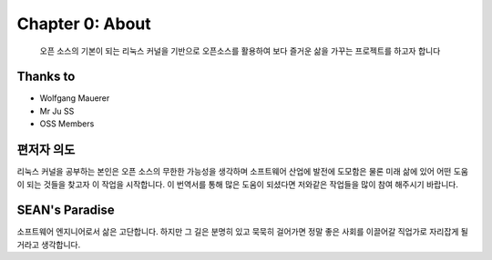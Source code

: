 Chapter 0: About
===================================

  오픈 소스의 기본이 되는 리눅스 커널을 기반으로 오픈소스를 활용하여
  보다 즐거운 삶을 가꾸는 프로젝트를 하고자 합니다


.. _default_args:

Thanks to
------------------

- Wolfgang Mauerer
- Mr Ju SS
- OSS Members


편저자 의도
-------------------------

리눅스 커널을 공부하는 본인은 오픈 소스의 무한한 가능성을 생각하며  소프트웨어 산업에 발전에 도모함은 물론
미래 삶에 있어 어떤 도움이 되는 것들을 찾고자 이 작업을 시작합니다.
이 번역서를 통해 많은 도움이 되셨다면 저와같은 작업들을 많이 참여 해주시기 바랍니다.


SEAN's Paradise
----------------------

소프트웨어 엔지니어로서 삶은 고단합니다.
하지만 그 길은 분명히 있고 묵묵히 걸어가면 정말 좋은 사회를 이끌어갈 직업가로 자리잡게 될거라고
생각합니다.


